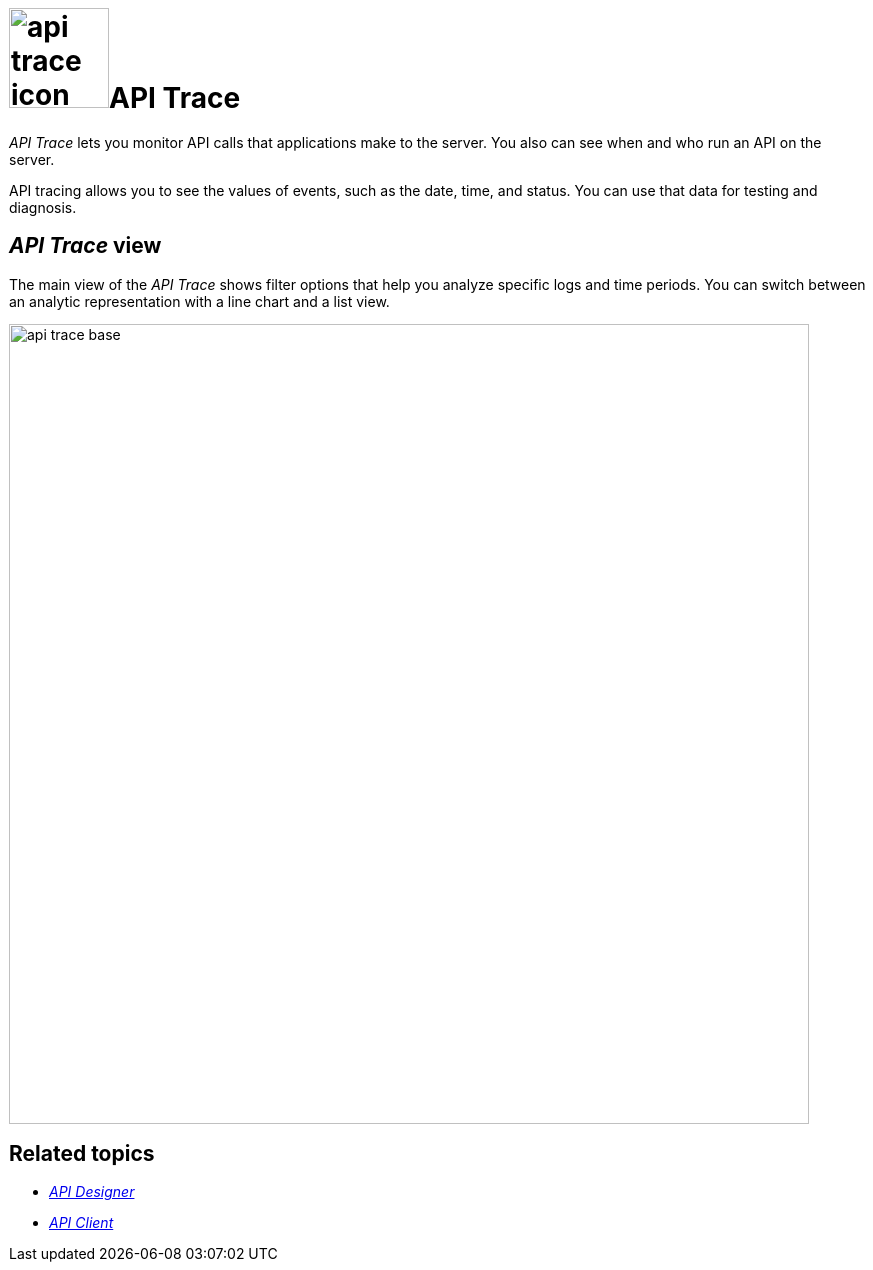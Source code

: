 = image:api-trace-icon.png[width=100]API Trace

_API Trace_ lets you monitor API calls that applications make to the server.
You also can see when and who run an API on the server.

API tracing allows you to see the values of events, such as the date, time, and status.
You can use that data for testing and diagnosis.

== _API Trace_ view

The main view of the _API Trace_ shows filter options that help you analyze specific logs and time periods.
You can switch between an analytic representation with a line chart and a list view.

image:api-trace-base.png[width=800]

== Related topics

* xref:api-designer.adoc[_API Designer_]
* xref:api-client.adoc[_API Client_]
